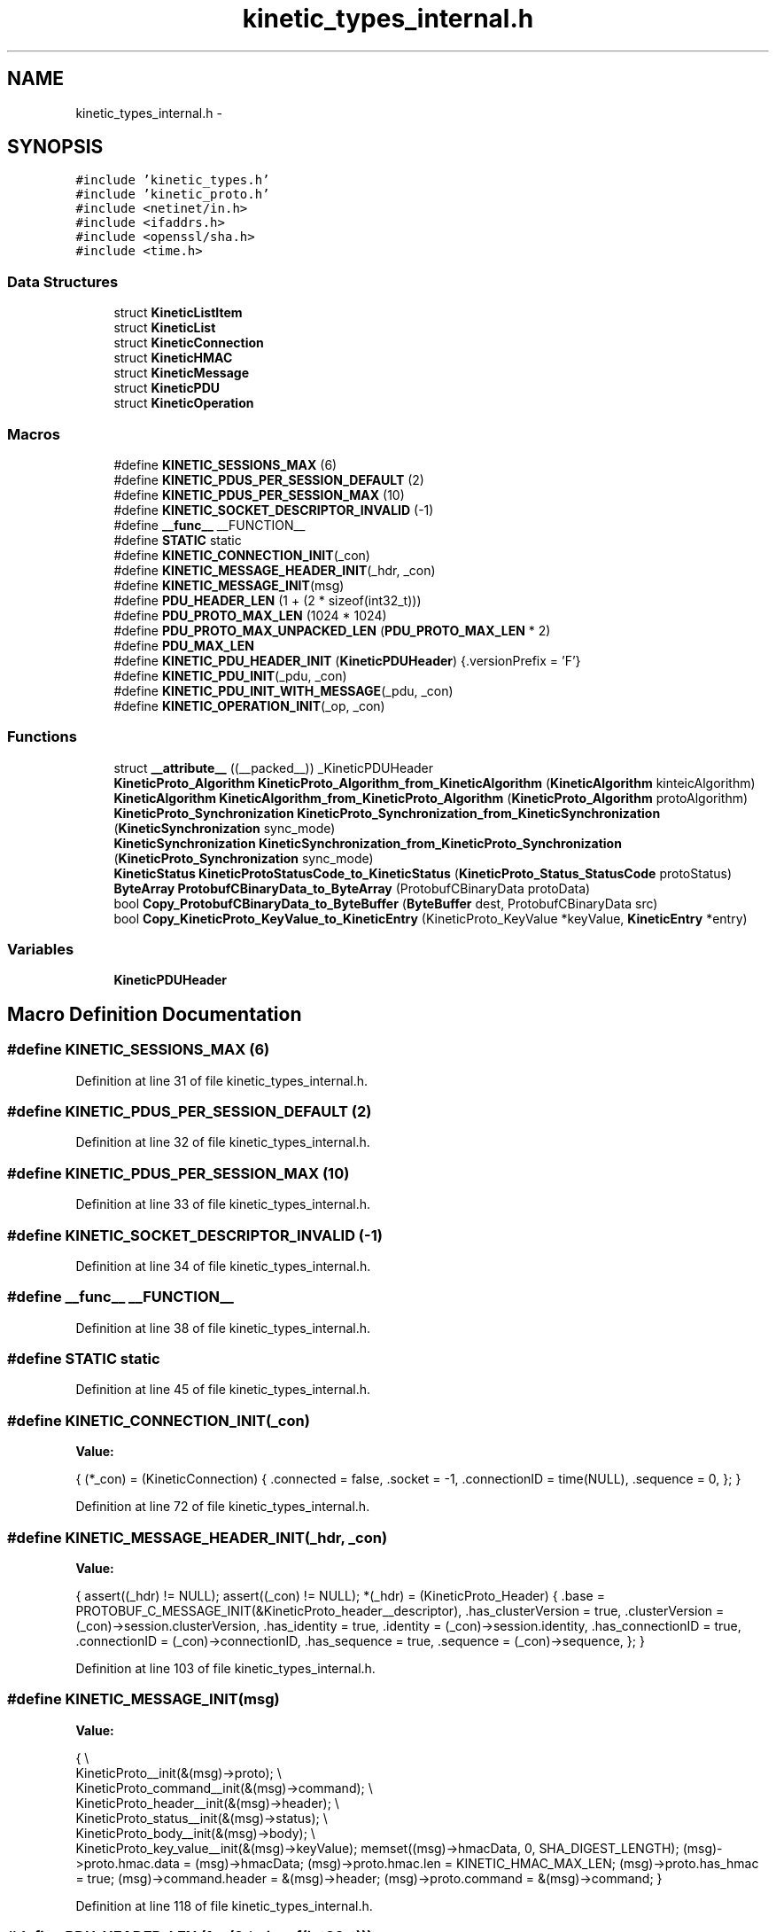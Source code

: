 .TH "kinetic_types_internal.h" 3 "Wed Oct 15 2014" "Version v0.7.0" "protobuf-c" \" -*- nroff -*-
.ad l
.nh
.SH NAME
kinetic_types_internal.h \- 
.SH SYNOPSIS
.br
.PP
\fC#include 'kinetic_types\&.h'\fP
.br
\fC#include 'kinetic_proto\&.h'\fP
.br
\fC#include <netinet/in\&.h>\fP
.br
\fC#include <ifaddrs\&.h>\fP
.br
\fC#include <openssl/sha\&.h>\fP
.br
\fC#include <time\&.h>\fP
.br

.SS "Data Structures"

.in +1c
.ti -1c
.RI "struct \fBKineticListItem\fP"
.br
.ti -1c
.RI "struct \fBKineticList\fP"
.br
.ti -1c
.RI "struct \fBKineticConnection\fP"
.br
.ti -1c
.RI "struct \fBKineticHMAC\fP"
.br
.ti -1c
.RI "struct \fBKineticMessage\fP"
.br
.ti -1c
.RI "struct \fBKineticPDU\fP"
.br
.ti -1c
.RI "struct \fBKineticOperation\fP"
.br
.in -1c
.SS "Macros"

.in +1c
.ti -1c
.RI "#define \fBKINETIC_SESSIONS_MAX\fP   (6)"
.br
.ti -1c
.RI "#define \fBKINETIC_PDUS_PER_SESSION_DEFAULT\fP   (2)"
.br
.ti -1c
.RI "#define \fBKINETIC_PDUS_PER_SESSION_MAX\fP   (10)"
.br
.ti -1c
.RI "#define \fBKINETIC_SOCKET_DESCRIPTOR_INVALID\fP   (-1)"
.br
.ti -1c
.RI "#define \fB__func__\fP   __FUNCTION__"
.br
.ti -1c
.RI "#define \fBSTATIC\fP   static"
.br
.ti -1c
.RI "#define \fBKINETIC_CONNECTION_INIT\fP(_con)"
.br
.ti -1c
.RI "#define \fBKINETIC_MESSAGE_HEADER_INIT\fP(_hdr, _con)"
.br
.ti -1c
.RI "#define \fBKINETIC_MESSAGE_INIT\fP(msg)"
.br
.ti -1c
.RI "#define \fBPDU_HEADER_LEN\fP   (1 + (2 * sizeof(int32_t)))"
.br
.ti -1c
.RI "#define \fBPDU_PROTO_MAX_LEN\fP   (1024 * 1024)"
.br
.ti -1c
.RI "#define \fBPDU_PROTO_MAX_UNPACKED_LEN\fP   (\fBPDU_PROTO_MAX_LEN\fP * 2)"
.br
.ti -1c
.RI "#define \fBPDU_MAX_LEN\fP"
.br
.ti -1c
.RI "#define \fBKINETIC_PDU_HEADER_INIT\fP   (\fBKineticPDUHeader\fP) {\&.versionPrefix = 'F'}"
.br
.ti -1c
.RI "#define \fBKINETIC_PDU_INIT\fP(_pdu, _con)"
.br
.ti -1c
.RI "#define \fBKINETIC_PDU_INIT_WITH_MESSAGE\fP(_pdu, _con)"
.br
.ti -1c
.RI "#define \fBKINETIC_OPERATION_INIT\fP(_op, _con)"
.br
.in -1c
.SS "Functions"

.in +1c
.ti -1c
.RI "struct \fB__attribute__\fP ((__packed__)) _KineticPDUHeader"
.br
.ti -1c
.RI "\fBKineticProto_Algorithm\fP \fBKineticProto_Algorithm_from_KineticAlgorithm\fP (\fBKineticAlgorithm\fP kinteicAlgorithm)"
.br
.ti -1c
.RI "\fBKineticAlgorithm\fP \fBKineticAlgorithm_from_KineticProto_Algorithm\fP (\fBKineticProto_Algorithm\fP protoAlgorithm)"
.br
.ti -1c
.RI "\fBKineticProto_Synchronization\fP \fBKineticProto_Synchronization_from_KineticSynchronization\fP (\fBKineticSynchronization\fP sync_mode)"
.br
.ti -1c
.RI "\fBKineticSynchronization\fP \fBKineticSynchronization_from_KineticProto_Synchronization\fP (\fBKineticProto_Synchronization\fP sync_mode)"
.br
.ti -1c
.RI "\fBKineticStatus\fP \fBKineticProtoStatusCode_to_KineticStatus\fP (\fBKineticProto_Status_StatusCode\fP protoStatus)"
.br
.ti -1c
.RI "\fBByteArray\fP \fBProtobufCBinaryData_to_ByteArray\fP (ProtobufCBinaryData protoData)"
.br
.ti -1c
.RI "bool \fBCopy_ProtobufCBinaryData_to_ByteBuffer\fP (\fBByteBuffer\fP dest, ProtobufCBinaryData src)"
.br
.ti -1c
.RI "bool \fBCopy_KineticProto_KeyValue_to_KineticEntry\fP (KineticProto_KeyValue *keyValue, \fBKineticEntry\fP *entry)"
.br
.in -1c
.SS "Variables"

.in +1c
.ti -1c
.RI "\fBKineticPDUHeader\fP"
.br
.in -1c
.SH "Macro Definition Documentation"
.PP 
.SS "#define KINETIC_SESSIONS_MAX   (6)"

.PP
Definition at line 31 of file kinetic_types_internal\&.h\&.
.SS "#define KINETIC_PDUS_PER_SESSION_DEFAULT   (2)"

.PP
Definition at line 32 of file kinetic_types_internal\&.h\&.
.SS "#define KINETIC_PDUS_PER_SESSION_MAX   (10)"

.PP
Definition at line 33 of file kinetic_types_internal\&.h\&.
.SS "#define KINETIC_SOCKET_DESCRIPTOR_INVALID   (-1)"

.PP
Definition at line 34 of file kinetic_types_internal\&.h\&.
.SS "#define __func__   __FUNCTION__"

.PP
Definition at line 38 of file kinetic_types_internal\&.h\&.
.SS "#define STATIC   static"

.PP
Definition at line 45 of file kinetic_types_internal\&.h\&.
.SS "#define KINETIC_CONNECTION_INIT(_con)"
\fBValue:\fP
.PP
.nf
{ \
    (*_con) = (KineticConnection) { \
        \&.connected = false, \
        \&.socket = -1, \
        \&.connectionID = time(NULL), \
        \&.sequence = 0, \
    }; \
}
.fi
.PP
Definition at line 72 of file kinetic_types_internal\&.h\&.
.SS "#define KINETIC_MESSAGE_HEADER_INIT(_hdr, _con)"
\fBValue:\fP
.PP
.nf
{ \
    assert((_hdr) != NULL); \
    assert((_con) != NULL); \
    *(_hdr) = (KineticProto_Header) { \
        \&.base = PROTOBUF_C_MESSAGE_INIT(&KineticProto_header__descriptor), \
        \&.has_clusterVersion = true, \
        \&.clusterVersion = (_con)->session\&.clusterVersion, \
        \&.has_identity = true, \
        \&.identity = (_con)->session\&.identity, \
        \&.has_connectionID = true, \
        \&.connectionID = (_con)->connectionID, \
        \&.has_sequence = true, \
        \&.sequence = (_con)->sequence, \
    }; \
}
.fi
.PP
Definition at line 103 of file kinetic_types_internal\&.h\&.
.SS "#define KINETIC_MESSAGE_INIT(msg)"
\fBValue:\fP
.PP
.nf
{ \\
    KineticProto__init(&(msg)->proto); \\
    KineticProto_command__init(&(msg)->command); \\
    KineticProto_header__init(&(msg)->header); \\
    KineticProto_status__init(&(msg)->status); \\
    KineticProto_body__init(&(msg)->body); \\
    KineticProto_key_value__init(&(msg)->keyValue); \
    memset((msg)->hmacData, 0, SHA_DIGEST_LENGTH); \
    (msg)->proto\&.hmac\&.data = (msg)->hmacData; \
    (msg)->proto\&.hmac\&.len = KINETIC_HMAC_MAX_LEN; \
    (msg)->proto\&.has_hmac = true; \
    (msg)->command\&.header = &(msg)->header; \
    (msg)->proto\&.command = &(msg)->command; \
}
.fi
.PP
Definition at line 118 of file kinetic_types_internal\&.h\&.
.SS "#define PDU_HEADER_LEN   (1 + (2 * sizeof(int32_t)))"

.PP
Definition at line 135 of file kinetic_types_internal\&.h\&.
.SS "#define PDU_PROTO_MAX_LEN   (1024 * 1024)"

.PP
Definition at line 136 of file kinetic_types_internal\&.h\&.
.SS "#define PDU_PROTO_MAX_UNPACKED_LEN   (\fBPDU_PROTO_MAX_LEN\fP * 2)"

.PP
Definition at line 137 of file kinetic_types_internal\&.h\&.
.SS "#define PDU_MAX_LEN"
\fBValue:\fP
.PP
.nf
(PDU_HEADER_LEN + \\
                                    PDU_PROTO_MAX_LEN + PDU_VALUE_MAX_LEN)
.fi
.PP
Definition at line 138 of file kinetic_types_internal\&.h\&.
.SS "#define KINETIC_PDU_HEADER_INIT   (\fBKineticPDUHeader\fP) {\&.versionPrefix = 'F'}"

.PP
Definition at line 145 of file kinetic_types_internal\&.h\&.
.SS "#define KINETIC_PDU_INIT(_pdu, _con)"
\fBValue:\fP
.PP
.nf
{ \
    assert((_pdu) != NULL); \
    assert((_con) != NULL); \
    memset(_pdu, 0, sizeof(KineticPDU)); \
    (_pdu)->connection = (_con); \
    (_pdu)->header = KINETIC_PDU_HEADER_INIT; \
    (_pdu)->headerNBO = KINETIC_PDU_HEADER_INIT; \\
    KINETIC_MESSAGE_HEADER_INIT(&((_pdu)->protoData\&.message\&.header), (_con)); \
}
.fi
.PP
Definition at line 172 of file kinetic_types_internal\&.h\&.
.SS "#define KINETIC_PDU_INIT_WITH_MESSAGE(_pdu, _con)"
\fBValue:\fP
.PP
.nf
{ \\
    KINETIC_PDU_INIT((_pdu), (_con)) \
    (_pdu)->proto = &(_pdu)->protoData\&.message\&.proto; \\
    KINETIC_MESSAGE_INIT(&((_pdu)->protoData\&.message)); \
    (_pdu)->proto->command = &(_pdu)->protoData\&.message\&.command; \
    (_pdu)->proto->command->header = &(_pdu)->protoData\&.message\&.header; \\
    KINETIC_MESSAGE_HEADER_INIT(&(_pdu)->protoData\&.message\&.header, (_con)); \
}
.fi
.PP
Definition at line 181 of file kinetic_types_internal\&.h\&.
.SS "#define KINETIC_OPERATION_INIT(_op, _con)"
\fBValue:\fP
.PP
.nf
assert((_op) != NULL); \
    assert((_con) != NULL); \
    *(_op) = (KineticOperation) { \
        \&.connection = (_con), \
    }
.fi
.PP
Definition at line 197 of file kinetic_types_internal\&.h\&.
.SH "Function Documentation"
.PP 
.SS "struct __attribute__ ((__packed__))"

.PP
Definition at line 140 of file kinetic_types_internal\&.h\&.
.SS "\fBKineticProto_Algorithm\fP KineticProto_Algorithm_from_KineticAlgorithm (\fBKineticAlgorithm\fPkinteicAlgorithm)"

.PP
Definition at line 125 of file kinetic_types_internal\&.c\&.
.PP
References KINETIC_ALGORITHM_CRC32, KINETIC_ALGORITHM_CRC64, KINETIC_ALGORITHM_INVALID, KINETIC_ALGORITHM_SHA1, KINETIC_ALGORITHM_SHA2, KINETIC_ALGORITHM_SHA3, KINETIC_PROTO_ALGORITHM_CRC32, KINETIC_PROTO_ALGORITHM_CRC64, KINETIC_PROTO_ALGORITHM_INVALID_ALGORITHM, KINETIC_PROTO_ALGORITHM_SHA1, KINETIC_PROTO_ALGORITHM_SHA2, and KINETIC_PROTO_ALGORITHM_SHA3\&.
.SS "\fBKineticAlgorithm\fP KineticAlgorithm_from_KineticProto_Algorithm (\fBKineticProto_Algorithm\fPprotoAlgorithm)"

.PP
Definition at line 156 of file kinetic_types_internal\&.c\&.
.PP
References KINETIC_ALGORITHM_CRC32, KINETIC_ALGORITHM_CRC64, KINETIC_ALGORITHM_INVALID, KINETIC_ALGORITHM_SHA1, KINETIC_ALGORITHM_SHA2, KINETIC_ALGORITHM_SHA3, KINETIC_PROTO_ALGORITHM_CRC32, KINETIC_PROTO_ALGORITHM_CRC64, KINETIC_PROTO_ALGORITHM_INVALID_ALGORITHM, KINETIC_PROTO_ALGORITHM_SHA1, KINETIC_PROTO_ALGORITHM_SHA2, and KINETIC_PROTO_ALGORITHM_SHA3\&.
.SS "\fBKineticProto_Synchronization\fP KineticProto_Synchronization_from_KineticSynchronization (\fBKineticSynchronization\fPsync_mode)"

.PP
Definition at line 80 of file kinetic_types_internal\&.c\&.
.PP
References KINETIC_PROTO_SYNCHRONIZATION_FLUSH, KINETIC_PROTO_SYNCHRONIZATION_INVALID_SYNCHRONIZATION, KINETIC_PROTO_SYNCHRONIZATION_WRITEBACK, KINETIC_PROTO_SYNCHRONIZATION_WRITETHROUGH, KINETIC_SYNCHRONIZATION_FLUSH, KINETIC_SYNCHRONIZATION_INVALID, KINETIC_SYNCHRONIZATION_WRITEBACK, and KINETIC_SYNCHRONIZATION_WRITETHROUGH\&.
.SS "\fBKineticSynchronization\fP KineticSynchronization_from_KineticProto_Synchronization (\fBKineticProto_Synchronization\fPsync_mode)"

.PP
Definition at line 102 of file kinetic_types_internal\&.c\&.
.PP
References KINETIC_PROTO_SYNCHRONIZATION_FLUSH, KINETIC_PROTO_SYNCHRONIZATION_INVALID_SYNCHRONIZATION, KINETIC_PROTO_SYNCHRONIZATION_WRITEBACK, KINETIC_PROTO_SYNCHRONIZATION_WRITETHROUGH, KINETIC_SYNCHRONIZATION_FLUSH, KINETIC_SYNCHRONIZATION_INVALID, KINETIC_SYNCHRONIZATION_WRITEBACK, and KINETIC_SYNCHRONIZATION_WRITETHROUGH\&.
.SS "\fBKineticStatus\fP KineticProtoStatusCode_to_KineticStatus (\fBKineticProto_Status_StatusCode\fPprotoStatus)"

.PP
Definition at line 25 of file kinetic_types_internal\&.c\&.
.PP
References KINETIC_PROTO_STATUS_STATUS_CODE_DATA_ERROR, KINETIC_PROTO_STATUS_STATUS_CODE_EXPIRED, KINETIC_PROTO_STATUS_STATUS_CODE_HEADER_REQUIRED, KINETIC_PROTO_STATUS_STATUS_CODE_HMAC_FAILURE, KINETIC_PROTO_STATUS_STATUS_CODE_INTERNAL_ERROR, KINETIC_PROTO_STATUS_STATUS_CODE_INVALID_REQUEST, KINETIC_PROTO_STATUS_STATUS_CODE_INVALID_STATUS_CODE, KINETIC_PROTO_STATUS_STATUS_CODE_NESTED_OPERATION_ERRORS, KINETIC_PROTO_STATUS_STATUS_CODE_NO_SPACE, KINETIC_PROTO_STATUS_STATUS_CODE_NO_SUCH_HMAC_ALGORITHM, KINETIC_PROTO_STATUS_STATUS_CODE_NOT_ATTEMPTED, KINETIC_PROTO_STATUS_STATUS_CODE_NOT_AUTHORIZED, KINETIC_PROTO_STATUS_STATUS_CODE_NOT_FOUND, KINETIC_PROTO_STATUS_STATUS_CODE_PERM_DATA_ERROR, KINETIC_PROTO_STATUS_STATUS_CODE_REMOTE_CONNECTION_ERROR, KINETIC_PROTO_STATUS_STATUS_CODE_SERVICE_BUSY, KINETIC_PROTO_STATUS_STATUS_CODE_SUCCESS, KINETIC_PROTO_STATUS_STATUS_CODE_VERSION_FAILURE, KINETIC_PROTO_STATUS_STATUS_CODE_VERSION_MISMATCH, KINETIC_STATUS_CONNECTION_ERROR, KINETIC_STATUS_DATA_ERROR, KINETIC_STATUS_DEVICE_BUSY, KINETIC_STATUS_INVALID, KINETIC_STATUS_INVALID_REQUEST, KINETIC_STATUS_OPERATION_FAILED, KINETIC_STATUS_SUCCESS, and KINETIC_STATUS_VERSION_FAILURE\&.
.SS "\fBByteArray\fP ProtobufCBinaryData_to_ByteArray (ProtobufCBinaryDataprotoData)"

.PP
Definition at line 184 of file kinetic_types_internal\&.c\&.
.PP
References ByteArray::data\&.
.SS "bool Copy_ProtobufCBinaryData_to_ByteBuffer (\fBByteBuffer\fPdest, ProtobufCBinaryDatasrc)"

.PP
Definition at line 193 of file kinetic_types_internal\&.c\&.
.PP
References ByteBuffer::array, ByteBuffer::bytesUsed, ByteArray::data, and ByteArray::len\&.
.SS "bool Copy_KineticProto_KeyValue_to_KineticEntry (KineticProto_KeyValue *keyValue, \fBKineticEntry\fP *entry)"

.PP
Definition at line 211 of file kinetic_types_internal\&.c\&.
.PP
References KineticEntry::algorithm, ByteBuffer::array, ByteBuffer::bytesUsed, ByteArray::data, KineticEntry::dbVersion, KineticEntry::force, KineticEntry::key, KineticAlgorithm_from_KineticProto_Algorithm(), KineticSynchronization_from_KineticProto_Synchronization(), ByteArray::len, LOG, KineticEntry::metadataOnly, KineticEntry::newVersion, KineticEntry::synchronization, and KineticEntry::tag\&.
.SH "Variable Documentation"
.PP 
.SS "KineticPDUHeader"

.PP
Definition at line 144 of file kinetic_types_internal\&.h\&.
.SH "Author"
.PP 
Generated automatically by Doxygen for protobuf-c from the source code\&.
